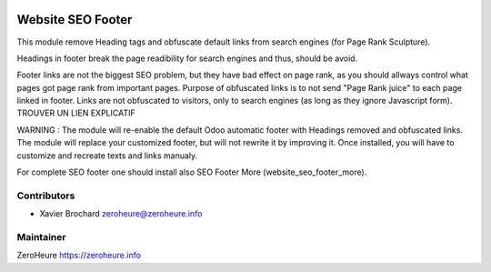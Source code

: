 .. image:: https://img.shields.io/badge/licence-LGPL--3-blue.svg
   :target: http://www.gnu.org/licenses/lgpl-3.0-standalone.html
   :alt: License: LGPL-3

======================
Website SEO Footer
======================

This module remove Heading tags and obfuscate default links from search engines (for Page Rank Sculpture).

Headings in footer break the page readibility for search engines and thus, should be avoid.

Footer links are not the biggest SEO problem, but they have bad effect on page rank, as you should allways control what pages got page rank from important pages. Purpose of obfuscated links is to not send "Page Rank juice" to each page linked in footer. Links are not obfuscated to visitors, only to search engines (as long as they ignore Javascript form). TROUVER UN LIEN EXPLICATIF 

WARNING : The module will re-enable the default Odoo automatic footer with Headings removed and obfuscated links. The module will replace your customized footer, but will not rewrite it by improving it. Once installed, you will have to customize and recreate texts and links manualy.

For complete SEO footer one should install also SEO Footer More (website_seo_footer_more).


Contributors
------------

* Xavier Brochard zeroheure@zeroheure.info

Maintainer
----------

ZeroHeure
https://zeroheure.info


